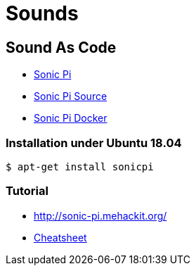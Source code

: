 
= Sounds

== Sound As Code

* link:https://sonic-pi.net/[Sonic Pi]
* link:https://github.com/samaaron/sonic-pi[Sonic Pi Source]
* link:https://github.com/jaromil/sonic-pi-docker[Sonic Pi Docker]

=== Installation under Ubuntu 18.04

    $ apt-get install sonicpi

=== Tutorial

* link:http://sonic-pi.mehackit.org/[]
* link:http://sonic-pi.mehackit.org/exercises/en/10-cheatsheet/01-cheatsheet.html[Cheatsheet]

